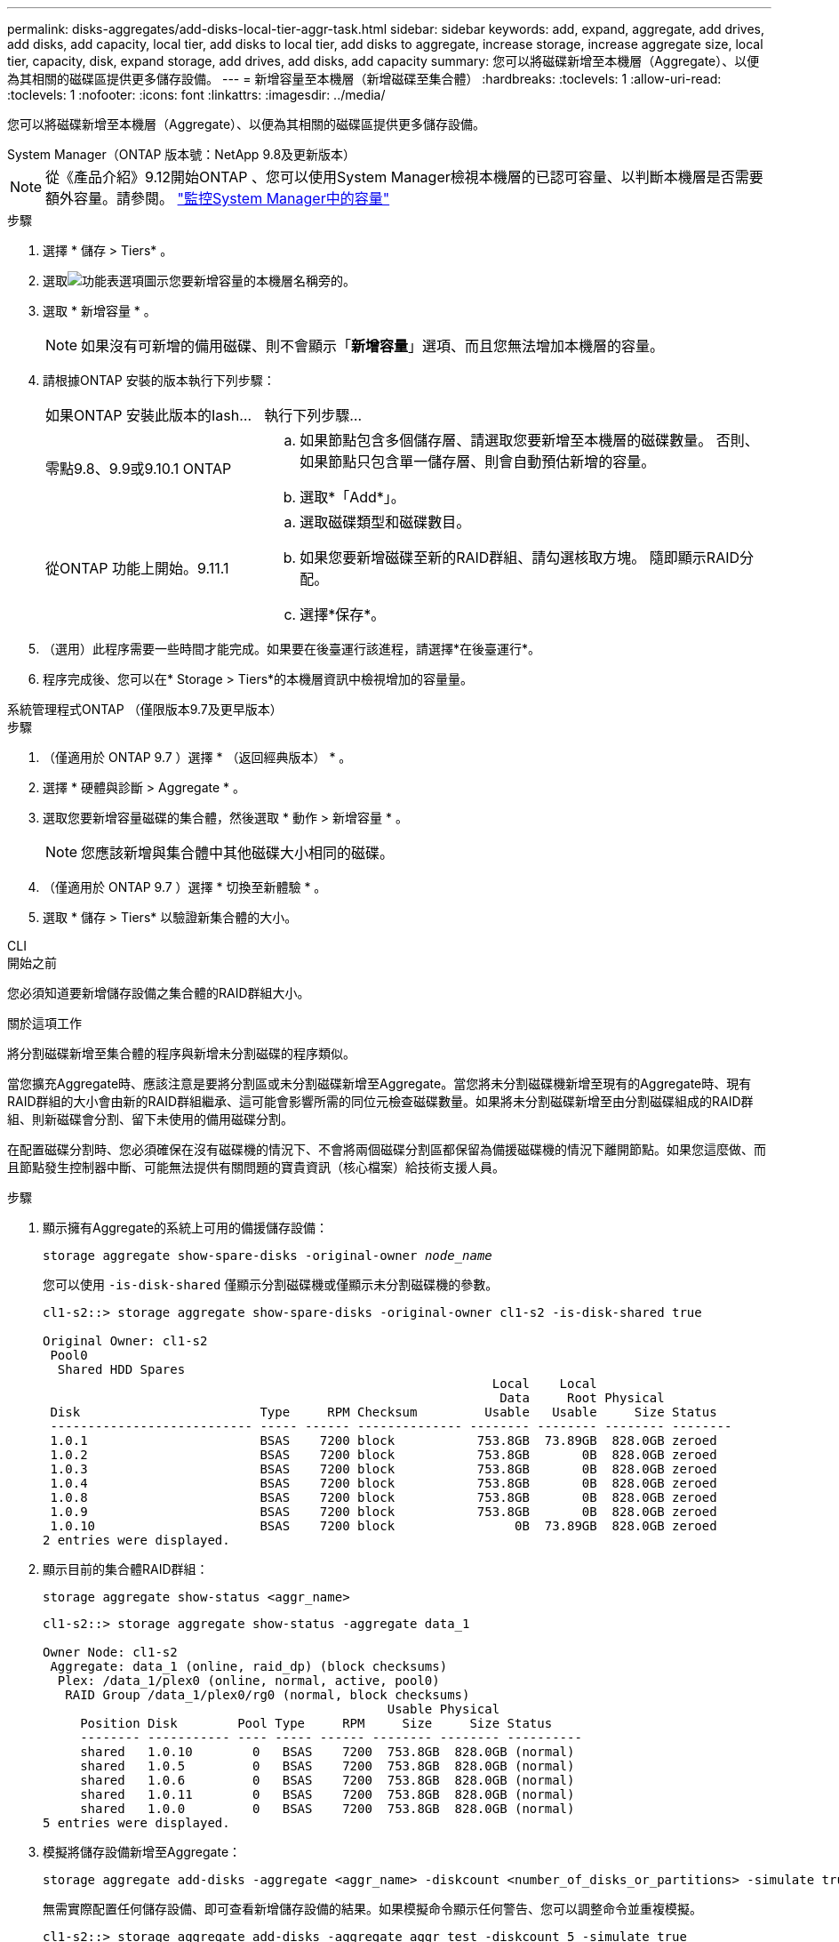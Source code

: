 ---
permalink: disks-aggregates/add-disks-local-tier-aggr-task.html 
sidebar: sidebar 
keywords: add, expand, aggregate, add drives, add disks, add capacity, local tier, add disks to local tier, add disks to aggregate, increase storage, increase aggregate size, local tier, capacity, disk, expand storage, add drives, add disks, add capacity 
summary: 您可以將磁碟新增至本機層（Aggregate）、以便為其相關的磁碟區提供更多儲存設備。 
---
= 新增容量至本機層（新增磁碟至集合體）
:hardbreaks:
:toclevels: 1
:allow-uri-read: 
:toclevels: 1
:nofooter: 
:icons: font
:linkattrs: 
:imagesdir: ../media/


[role="lead"]
您可以將磁碟新增至本機層（Aggregate）、以便為其相關的磁碟區提供更多儲存設備。

[role="tabbed-block"]
====
.System Manager（ONTAP 版本號：NetApp 9.8及更新版本）
--

NOTE: 從《產品介紹》9.12開始ONTAP 、您可以使用System Manager檢視本機層的已認可容量、以判斷本機層是否需要額外容量。請參閱。 link:../concepts/capacity-measurements-in-sm-concept.html["監控System Manager中的容量"]

.步驟
. 選擇 * 儲存 > Tiers* 。
. 選取image:icon_kabob.gif["功能表選項圖示"]您要新增容量的本機層名稱旁的。
. 選取 * 新增容量 * 。
+

NOTE: 如果沒有可新增的備用磁碟、則不會顯示「*新增容量*」選項、而且您無法增加本機層的容量。

. 請根據ONTAP 安裝的版本執行下列步驟：
+
[cols="30,70"]
|===


| 如果ONTAP 安裝此版本的Iash... | 執行下列步驟... 


 a| 
零點9.8、9.9或9.10.1 ONTAP
 a| 
.. 如果節點包含多個儲存層、請選取您要新增至本機層的磁碟數量。  否則、如果節點只包含單一儲存層、則會自動預估新增的容量。
.. 選取*「Add*」。




 a| 
從ONTAP 功能上開始。9.11.1
 a| 
.. 選取磁碟類型和磁碟數目。
.. 如果您要新增磁碟至新的RAID群組、請勾選核取方塊。  隨即顯示RAID分配。
.. 選擇*保存*。


|===
. （選用）此程序需要一些時間才能完成。如果要在後臺運行該進程，請選擇*在後臺運行*。
. 程序完成後、您可以在* Storage > Tiers*的本機層資訊中檢視增加的容量量。


--
.系統管理程式ONTAP （僅限版本9.7及更早版本）
--
.步驟
. （僅適用於 ONTAP 9.7 ）選擇 * （返回經典版本） * 。
. 選擇 * 硬體與診斷 > Aggregate * 。
. 選取您要新增容量磁碟的集合體，然後選取 * 動作 > 新增容量 * 。
+

NOTE: 您應該新增與集合體中其他磁碟大小相同的磁碟。

. （僅適用於 ONTAP 9.7 ）選擇 * 切換至新體驗 * 。
. 選取 * 儲存 > Tiers* 以驗證新集合體的大小。


--
.CLI
--
.開始之前
您必須知道要新增儲存設備之集合體的RAID群組大小。

.關於這項工作
將分割磁碟新增至集合體的程序與新增未分割磁碟的程序類似。

當您擴充Aggregate時、應該注意是要將分割區或未分割磁碟新增至Aggregate。當您將未分割磁碟機新增至現有的Aggregate時、現有RAID群組的大小會由新的RAID群組繼承、這可能會影響所需的同位元檢查磁碟數量。如果將未分割磁碟新增至由分割磁碟組成的RAID群組、則新磁碟會分割、留下未使用的備用磁碟分割。

在配置磁碟分割時、您必須確保在沒有磁碟機的情況下、不會將兩個磁碟分割區都保留為備援磁碟機的情況下離開節點。如果您這麼做、而且節點發生控制器中斷、可能無法提供有關問題的寶貴資訊（核心檔案）給技術支援人員。

.步驟
. 顯示擁有Aggregate的系統上可用的備援儲存設備：
+
`storage aggregate show-spare-disks -original-owner _node_name_`

+
您可以使用 `-is-disk-shared` 僅顯示分割磁碟機或僅顯示未分割磁碟機的參數。

+
[listing]
----
cl1-s2::> storage aggregate show-spare-disks -original-owner cl1-s2 -is-disk-shared true

Original Owner: cl1-s2
 Pool0
  Shared HDD Spares
                                                            Local    Local
                                                             Data     Root Physical
 Disk                        Type     RPM Checksum         Usable   Usable     Size Status
 --------------------------- ----- ------ -------------- -------- -------- -------- --------
 1.0.1                       BSAS    7200 block           753.8GB  73.89GB  828.0GB zeroed
 1.0.2                       BSAS    7200 block           753.8GB       0B  828.0GB zeroed
 1.0.3                       BSAS    7200 block           753.8GB       0B  828.0GB zeroed
 1.0.4                       BSAS    7200 block           753.8GB       0B  828.0GB zeroed
 1.0.8                       BSAS    7200 block           753.8GB       0B  828.0GB zeroed
 1.0.9                       BSAS    7200 block           753.8GB       0B  828.0GB zeroed
 1.0.10                      BSAS    7200 block                0B  73.89GB  828.0GB zeroed
2 entries were displayed.
----
. 顯示目前的集合體RAID群組：
+
[source, cli]
----
storage aggregate show-status <aggr_name>
----
+
[listing]
----
cl1-s2::> storage aggregate show-status -aggregate data_1

Owner Node: cl1-s2
 Aggregate: data_1 (online, raid_dp) (block checksums)
  Plex: /data_1/plex0 (online, normal, active, pool0)
   RAID Group /data_1/plex0/rg0 (normal, block checksums)
                                              Usable Physical
     Position Disk        Pool Type     RPM     Size     Size Status
     -------- ----------- ---- ----- ------ -------- -------- ----------
     shared   1.0.10        0   BSAS    7200  753.8GB  828.0GB (normal)
     shared   1.0.5         0   BSAS    7200  753.8GB  828.0GB (normal)
     shared   1.0.6         0   BSAS    7200  753.8GB  828.0GB (normal)
     shared   1.0.11        0   BSAS    7200  753.8GB  828.0GB (normal)
     shared   1.0.0         0   BSAS    7200  753.8GB  828.0GB (normal)
5 entries were displayed.
----
. 模擬將儲存設備新增至Aggregate：
+
[source, cli]
----
storage aggregate add-disks -aggregate <aggr_name> -diskcount <number_of_disks_or_partitions> -simulate true
----
+
無需實際配置任何儲存設備、即可查看新增儲存設備的結果。如果模擬命令顯示任何警告、您可以調整命令並重複模擬。

+
[listing]
----
cl1-s2::> storage aggregate add-disks -aggregate aggr_test -diskcount 5 -simulate true

Disks would be added to aggregate "aggr_test" on node "cl1-s2" in the
following manner:

First Plex

  RAID Group rg0, 5 disks (block checksum, raid_dp)
                                                      Usable Physical
    Position   Disk                      Type           Size     Size
    ---------- ------------------------- ---------- -------- --------
    shared     1.11.4                    SSD         415.8GB  415.8GB
    shared     1.11.18                   SSD         415.8GB  415.8GB
    shared     1.11.19                   SSD         415.8GB  415.8GB
    shared     1.11.20                   SSD         415.8GB  415.8GB
    shared     1.11.21                   SSD         415.8GB  415.8GB

Aggregate capacity available for volume use would be increased by 1.83TB.
----
. 將儲存設備新增至Aggregate：
+
[source, cli]
----
storage aggregate add-disks -aggregate <aggr_name> -raidgroup new -diskcount <number_of_disks_or_partitions>
----
+
建立 Flash Pool Aggregate 時、如果您要新增的磁碟與 Aggregate 不同的 Checksum 、或是要將磁碟新增至混合式 Checksum Aggregate 、則必須使用 `-checksumstyle` 參數。

+
如果您要將磁碟新增至 Flash Pool Aggregate 、則必須使用 `-disktype` 指定磁碟類型的參數。

+
您可以使用 `-disksize` 指定要新增磁碟大小的參數。只會選取約有指定大小的磁碟來新增至集合體。

+
[listing]
----
cl1-s2::> storage aggregate add-disks -aggregate data_1 -raidgroup new -diskcount 5
----
. 確認儲存設備已成功新增：
+
[source, cli]
----
storage aggregate show-status -aggregate <aggr_name>
----
+
[listing]
----
cl1-s2::> storage aggregate show-status -aggregate data_1

Owner Node: cl1-s2
 Aggregate: data_1 (online, raid_dp) (block checksums)
  Plex: /data_1/plex0 (online, normal, active, pool0)
   RAID Group /data_1/plex0/rg0 (normal, block checksums)
                                                              Usable Physical
     Position Disk                        Pool Type     RPM     Size     Size Status
     -------- --------------------------- ---- ----- ------ -------- -------- ----------
     shared   1.0.10                       0   BSAS    7200  753.8GB  828.0GB (normal)
     shared   1.0.5                        0   BSAS    7200  753.8GB  828.0GB (normal)
     shared   1.0.6                        0   BSAS    7200  753.8GB  828.0GB (normal)
     shared   1.0.11                       0   BSAS    7200  753.8GB  828.0GB (normal)
     shared   1.0.0                        0   BSAS    7200  753.8GB  828.0GB (normal)
     shared   1.0.2                        0   BSAS    7200  753.8GB  828.0GB (normal)
     shared   1.0.3                        0   BSAS    7200  753.8GB  828.0GB (normal)
     shared   1.0.4                        0   BSAS    7200  753.8GB  828.0GB (normal)
     shared   1.0.8                        0   BSAS    7200  753.8GB  828.0GB (normal)
     shared   1.0.9                        0   BSAS    7200  753.8GB  828.0GB (normal)
10 entries were displayed.
----
. 確認節點仍有至少一個磁碟機、其中根分割區和資料分割區都是備援磁碟機：
+
[source, cli]
----
storage aggregate show-spare-disks -original-owner <node_name>
----
+
[listing]
----
cl1-s2::> storage aggregate show-spare-disks -original-owner cl1-s2 -is-disk-shared true

Original Owner: cl1-s2
 Pool0
  Shared HDD Spares
                                                            Local    Local
                                                             Data     Root Physical
 Disk                        Type     RPM Checksum         Usable   Usable     Size Status
 --------------------------- ----- ------ -------------- -------- -------- -------- --------
 1.0.1                       BSAS    7200 block           753.8GB  73.89GB  828.0GB zeroed
 1.0.10                      BSAS    7200 block                0B  73.89GB  828.0GB zeroed
2 entries were displayed.
----


--
====